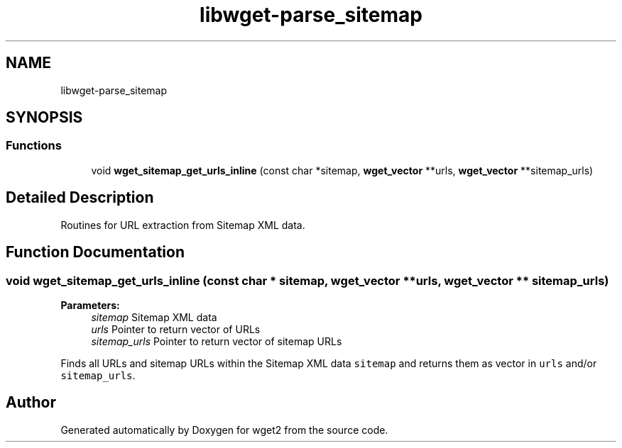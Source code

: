.TH "libwget-parse_sitemap" 3 "Fri Aug 30 2019" "Version 1.99.2" "wget2" \" -*- nroff -*-
.ad l
.nh
.SH NAME
libwget-parse_sitemap
.SH SYNOPSIS
.br
.PP
.SS "Functions"

.in +1c
.ti -1c
.RI "void \fBwget_sitemap_get_urls_inline\fP (const char *sitemap, \fBwget_vector\fP **urls, \fBwget_vector\fP **sitemap_urls)"
.br
.in -1c
.SH "Detailed Description"
.PP 
Routines for URL extraction from Sitemap XML data\&. 
.SH "Function Documentation"
.PP 
.SS "void wget_sitemap_get_urls_inline (const char * sitemap, \fBwget_vector\fP ** urls, \fBwget_vector\fP ** sitemap_urls)"

.PP
\fBParameters:\fP
.RS 4
\fIsitemap\fP Sitemap XML data 
.br
\fIurls\fP Pointer to return vector of URLs 
.br
\fIsitemap_urls\fP Pointer to return vector of sitemap URLs
.RE
.PP
Finds all URLs and sitemap URLs within the Sitemap XML data \fCsitemap\fP and returns them as vector in \fCurls\fP and/or \fCsitemap_urls\fP\&. 
.SH "Author"
.PP 
Generated automatically by Doxygen for wget2 from the source code\&.
